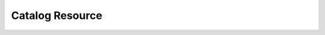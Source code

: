 =============
Catalog Resource
=============

.. function:: GET /v1/catalog

   Returns a list of all catalogs currently registered.

   **Example response**:

   .. sourcecode:: http

      HTTP/1.1 200 OK
      Vary: Accept-Encoding, User-Agent
      Content-Type: application/json
      X-Content-Type-Options: nosniff
      Content-Length: 73

      ["system","tpch","tpcds","tpchstandard","hive","hive_bucketed","tpch_1"]

.. function:: POST /v1/catalog/{catalogName}

   Submits a catalog to register.

   **Example request**:

    .. sourcecode:: http

      POST /v1/catalog/tpch_1 HTTP/1.1
      Host: 127.0.0.1:8080
      Accept: */*
      X-Presto-Prefix-Url: PREFIX
      X-Presto-User: PRESTO_USER
      User-Agent: StatementClient/0.55-SNAPSHOT
      Content-Type: application/json
      Content-Length: 88

      {
           "connector.name": "tpch",
           "tpch.splits-per-node": "4"
      }

   **Example response**:

   .. sourcecode:: http

      HTTP/1.1 201 Created
      Content-Type: application/json
      Content-Length: 0

.. function:: GET /v1/catalog/{catalogName}/status

   Returns the status of a requested catalog.

   The possible result status values are ``catalog_in_use``, ``catalog_not_in_use``, ``catalog_not_found``.

   **Example request**:

   .. sourcecode:: http

      GET /v1/catalog/system/status HTTP/1.1
      Host: 127.0.0.1:8080
      Accept: */*
      X-Presto-Prefix-Url: PREFIX
      X-Presto-User: PRESTO_USER
      User-Agent: StatementClient/0.55-SNAPSHOT
      Content-Type: application/json

   **Example response**:

   .. sourcecode:: http

      HTTP/1.1 200 OK
      Content-Type: application/json
      X-Content-Type-Options: nosniff
      Vary: Accept-Encoding, User-Agent

      {"message":"The given catalog system is currently in use","status":"catalog_in_use"}

.. function:: DELETE /v1/catalog/{catalogName}

   Removes a catalog.

   **Example request**:

   .. sourcecode:: http

      DELETE /v1/catalog/tpch_1 HTTP/1.1
      Host: 127.0.0.1:8080
      Accept: */*
      X-Presto-Prefix-Url: PREFIX
      X-Presto-User: PRESTO_USER
      User-Agent: StatementClient/0.55-SNAPSHOT
      Content-Type: application/json

   **Example response**:

   .. sourcecode:: http

      HTTP/1.1 204 No Content

.. function:: POST /v1/catalog/{catalogName}

   Updates a catalog with new parameters.

   Possible responses are 201, 204, 409.

   **Example request**:

   .. sourcecode:: http

      PUT /v1/catalog/tpch_1 HTTP/1.1
      Host: 127.0.0.1:8080
      Accept: */*
      X-Presto-Prefix-Url: PREFIX
      X-Presto-User: PRESTO_USER
      User-Agent: StatementClient/0.55-SNAPSHOT
      Content-Type: application/json
      Content-Length: 88

      {
           "connector.name": "tpch",
           "tpch.splits-per-node": "4"
      }

   **Example response**:

   .. sourcecode:: http

      HTTP/1.1 204 No Content
